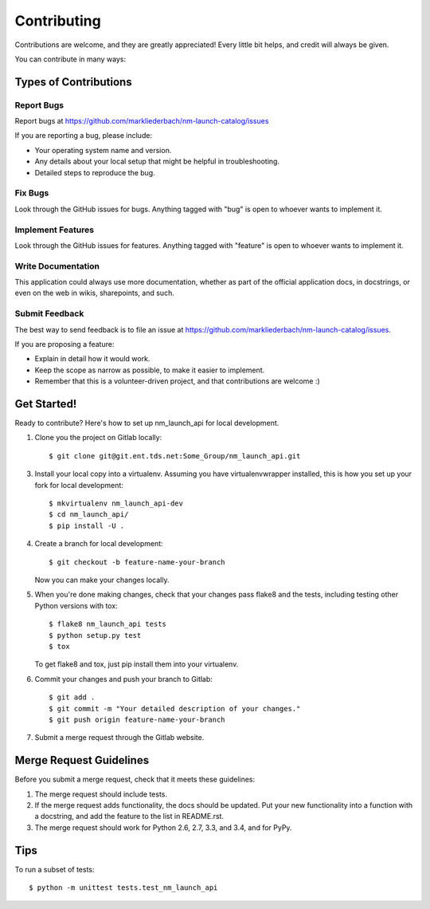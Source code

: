 ============
Contributing
============

Contributions are welcome, and they are greatly appreciated! Every
little bit helps, and credit will always be given.

You can contribute in many ways:

Types of Contributions
----------------------

Report Bugs
~~~~~~~~~~~

Report bugs at https://github.com/markliederbach/nm-launch-catalog/issues

If you are reporting a bug, please include:

* Your operating system name and version.
* Any details about your local setup that might be helpful in troubleshooting.
* Detailed steps to reproduce the bug.

Fix Bugs
~~~~~~~~

Look through the GitHub issues for bugs. Anything tagged with "bug"
is open to whoever wants to implement it.

Implement Features
~~~~~~~~~~~~~~~~~~

Look through the GitHub issues for features. Anything tagged with "feature"
is open to whoever wants to implement it.

Write Documentation
~~~~~~~~~~~~~~~~~~~

This application could always use more documentation, whether as part of the
official application docs, in docstrings, or even on the web in wikis,
sharepoints, and such.

Submit Feedback
~~~~~~~~~~~~~~~

The best way to send feedback is to file an issue at https://github.com/markliederbach/nm-launch-catalog/issues.

If you are proposing a feature:

* Explain in detail how it would work.
* Keep the scope as narrow as possible, to make it easier to implement.
* Remember that this is a volunteer-driven project, and that contributions
  are welcome :)

Get Started!
------------

Ready to contribute? Here's how to set up nm_launch_api for local development.

1. Clone you the project on Gitlab locally::

    $ git clone git@git.ent.tds.net:Some_Group/nm_launch_api.git

3. Install your local copy into a virtualenv. Assuming you have virtualenvwrapper installed, this is how you set up your fork for local development::

    $ mkvirtualenv nm_launch_api-dev
    $ cd nm_launch_api/
    $ pip install -U .

4. Create a branch for local development::

    $ git checkout -b feature-name-your-branch

   Now you can make your changes locally.

5. When you're done making changes, check that your changes pass flake8 and the tests, including testing other Python versions with tox::

    $ flake8 nm_launch_api tests
    $ python setup.py test
    $ tox

   To get flake8 and tox, just pip install them into your virtualenv.

6. Commit your changes and push your branch to Gitlab::

    $ git add .
    $ git commit -m "Your detailed description of your changes."
    $ git push origin feature-name-your-branch

7. Submit a merge request through the Gitlab website.

Merge Request Guidelines
-----------------------

Before you submit a merge request, check that it meets these guidelines:

1. The merge request should include tests.
2. If the merge request adds functionality, the docs should be updated. Put
   your new functionality into a function with a docstring, and add the
   feature to the list in README.rst.
3. The merge request should work for Python 2.6, 2.7, 3.3, and 3.4, and for PyPy.

Tips
----

To run a subset of tests::

    $ python -m unittest tests.test_nm_launch_api
